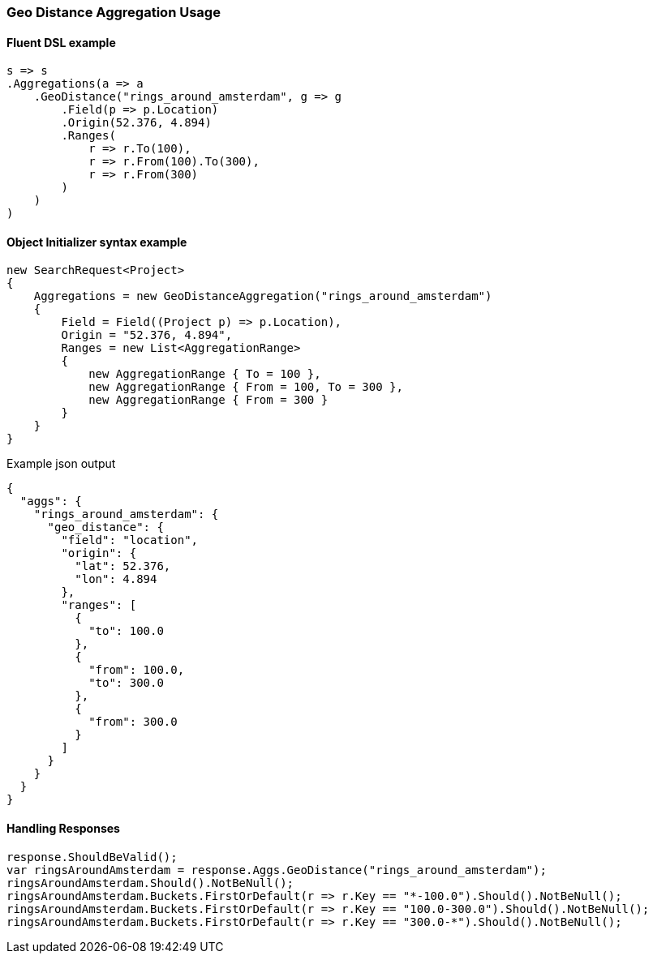 :ref_current: https://www.elastic.co/guide/en/elasticsearch/reference/5.3

:xpack_current: https://www.elastic.co/guide/en/x-pack/5.3

:github: https://github.com/elastic/elasticsearch-net

:nuget: https://www.nuget.org/packages

////
IMPORTANT NOTE
==============
This file has been generated from https://github.com/elastic/elasticsearch-net/tree/5.x/src/Tests/Aggregations/Bucket/GeoDistance/GeoDistanceAggregationUsageTests.cs. 
If you wish to submit a PR for any spelling mistakes, typos or grammatical errors for this file,
please modify the original csharp file found at the link and submit the PR with that change. Thanks!
////

[[geo-distance-aggregation-usage]]
=== Geo Distance Aggregation Usage

==== Fluent DSL example

[source,csharp]
----
s => s
.Aggregations(a => a
    .GeoDistance("rings_around_amsterdam", g => g
        .Field(p => p.Location)
        .Origin(52.376, 4.894)
        .Ranges(
            r => r.To(100),
            r => r.From(100).To(300),
            r => r.From(300)
        )
    )
)
----

==== Object Initializer syntax example

[source,csharp]
----
new SearchRequest<Project>
{
    Aggregations = new GeoDistanceAggregation("rings_around_amsterdam")
    {
        Field = Field((Project p) => p.Location),
        Origin = "52.376, 4.894",
        Ranges = new List<AggregationRange>
        {
            new AggregationRange { To = 100 },
            new AggregationRange { From = 100, To = 300 },
            new AggregationRange { From = 300 }
        }
    }
}
----

[source,javascript]
.Example json output
----
{
  "aggs": {
    "rings_around_amsterdam": {
      "geo_distance": {
        "field": "location",
        "origin": {
          "lat": 52.376,
          "lon": 4.894
        },
        "ranges": [
          {
            "to": 100.0
          },
          {
            "from": 100.0,
            "to": 300.0
          },
          {
            "from": 300.0
          }
        ]
      }
    }
  }
}
----

==== Handling Responses

[source,csharp]
----
response.ShouldBeValid();
var ringsAroundAmsterdam = response.Aggs.GeoDistance("rings_around_amsterdam");
ringsAroundAmsterdam.Should().NotBeNull();
ringsAroundAmsterdam.Buckets.FirstOrDefault(r => r.Key == "*-100.0").Should().NotBeNull();
ringsAroundAmsterdam.Buckets.FirstOrDefault(r => r.Key == "100.0-300.0").Should().NotBeNull();
ringsAroundAmsterdam.Buckets.FirstOrDefault(r => r.Key == "300.0-*").Should().NotBeNull();
----

